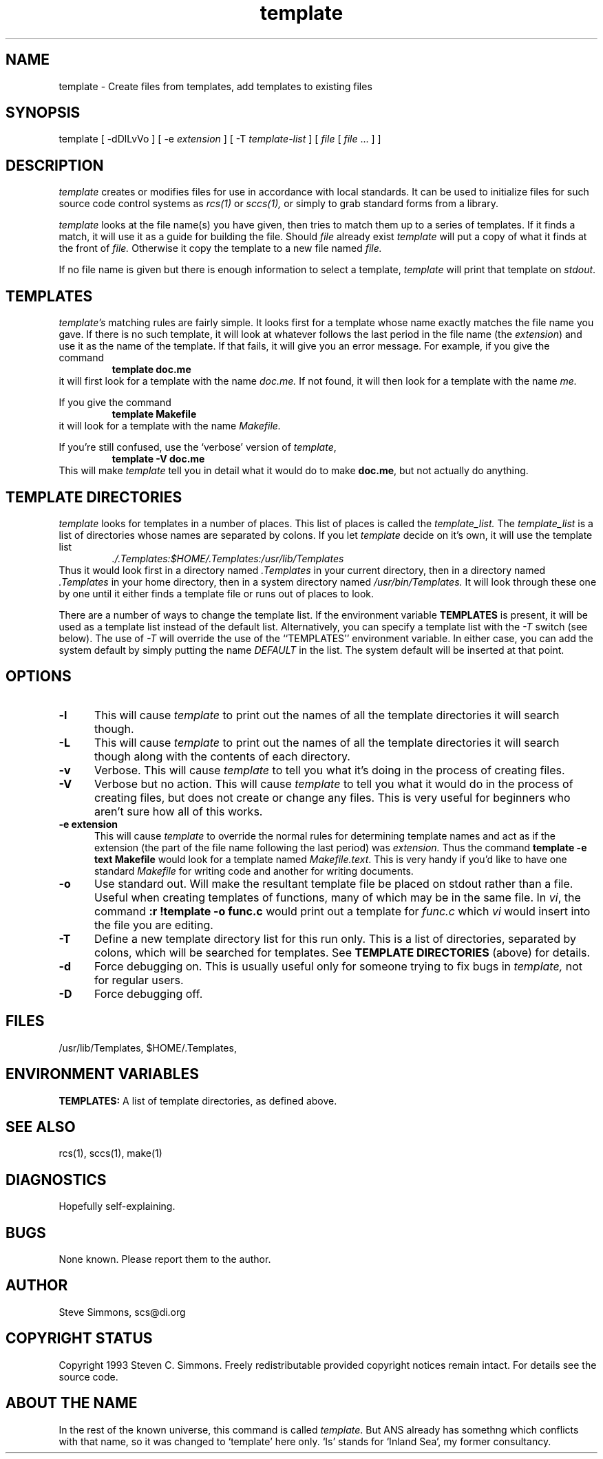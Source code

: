 .TH template 1L "June 27, 1993"
.\"  
.\"  Manual page for template
.\"
.\"  $RCSfile: template.1,v $	$Revision: 0.14 $
.\"
.\"  $Author: scs $	$Date: 2008/08/11 22:06:34 $
.\"
.\"  $State: Exp $	$Locker:  $
.\"
.\"  $Log: template.1,v $
.\"  Revision 0.14  2008/08/11 22:06:34  scs
.\"  Removed /usr/local reference from man page.
.\"
.\"  Revision 0.13  2008/08/11 21:49:50  scs
.\"  Removed old name.
.\"
.\"  Revision 0.12  2008/07/22 19:46:57  scs
.\"  Fix missing escape, updated contact address.
.\"
.\"  Revision 0.11  2003/04/14 15:00:42  scs
.\"  Removed references to 'default' as a master file; never implemented.
.\"
.\"  Revision 0.10  2003/04/14 14:52:33  scs
.\"  Removed ANS paths.
.\"
.\"  Revision 0.9  2001/02/08 19:47:32  scs
.\"  More minor upgrades for move to BDCS.
.\"
.\"  Revision 0.8  2000/03/11 03:28:21  scs
.\"  Customized for ANS.
.\"
.\"  Revision 0.7  1993/06/28 01:22:03  scs
.\"  One minor formatting fix.  We're all done now, right?
.\"
.\"  Revision 0.6  1990/10/30  16:05:02  scs
.\"  Revisions as per Tim Belch's suggestions.
.\"
.\"  Revision 0.5  89/11/12  22:02:38  scs
.\"  First production release.  Stripped all extraneous comments and side
.\"  paths.
.\"  
.SH NAME
template - Create files from templates, add templates to existing files
.SH SYNOPSIS
template
[ \-dDlLvVo ]
[ \-e \fIextension\fR ]
[ \-T \fItemplate-list\fR ]
[ \fIfile\fR [ \fIfile\fR ... \] ]
.SH DESCRIPTION
.I template
creates or modifies files for use in accordance with local standards.
It can be used to initialize files for such source code
control systems as
.I rcs(1)
or
.I sccs(1),
or simply to grab standard forms from a library.
.PP 
.I template
looks at the file name(s) you have given,
then tries to match them up to a series of templates.
If it finds a match,
it will use it as a guide for building the file.
Should
.I file
already exist
.I template
will put a copy of what it finds at the front of
.I file.
Otherwise it copy the template to a new file named
.I file.
.PP
If no file name is given but there is enough
information to select a template,
\fItemplate\fR will print
that template on \fIstdout\fR.
.SH TEMPLATES
.I template's
matching rules are fairly simple.
It looks first for a template whose name exactly matches
the file name you gave.
If there is no such template,
it will look at whatever follows the
last period in the file name (the \fIextension\fR)
and use it as the name of the template.
If that fails,
it will give you an error message.
For example, if you give the command
.RS
\fBtemplate doc.me\fR
.RE
it will first look for a template with the name
.I doc.me.
If not found, it will then look for a template
with the name
.I me.
.PP
If you give the command
.RS
\fBtemplate Makefile\fR
.RE
it will look for a template with the name
.I Makefile.
.PP
If you're still confused, use the `verbose' version of \fItemplate\fR,
.RS
\fBtemplate -V doc.me\fR
.RE
This will make
.I template
tell you in detail what it would do to make \fBdoc.me\fR,
but not actually do anything.
.SH "TEMPLATE DIRECTORIES"
.I template
looks for templates in a number of places.
This list of places is called the
.I template_list.
The
.I template_list
is a list of directories whose names are separated by colons.
If you let
.I template
decide on it's own, it will use
the template list
.RS
.I ./.Templates:$HOME/.Templates:/usr/lib/Templates
.RE
Thus it would look first in a directory named
.I .Templates
in your current directory, then in a directory named
.I .Templates
in your home directory,
then in a system directory named
.I /usr/bin/Templates.
It will look through these one by one
until it either finds a template file
or runs out of places to look.
.PP
There are a number of ways to change the template list.
If the environment variable
.B TEMPLATES
is present, it will be used as a template list instead of the default list.
Alternatively, you can specify a template list with the
.I -T
switch (see below).
The use of
.I -T
will override the use of the ``TEMPLATES'' environment
variable.
In either case, you can add the system default
by simply putting the name
.I DEFAULT
in the list.
The system default will be inserted at that point.
.SH OPTIONS
.TP 5
.B "-l"
This will cause
.I template
to print out the names of all the template directories it will search though.
.TP 5
.B "-L"
This will cause
.I template
to print out the names of all the template directories it will search though
along with the contents of each directory.
.TP 5
.B "-v"
Verbose.
This will cause
.I template
to tell you what it's doing
in the process of creating files.
.TP 5
.B "-V"
Verbose but no action.
This will cause
.I template
to tell you what it would do
in the process of creating files,
but does not create or change any files.
This is very useful for beginners who aren't sure how all of
this works.
.TP 5
.B "-e extension"
This will cause
.I template
to override the normal rules for determining template names
and act as if the extension
(the part of the file name following the last period) was
.I extension.
Thus the command \fBtemplate -e text Makefile\fR
would look for a template named \fIMakefile.text\fR.
This is very handy if you'd like to have one standard \fIMakefile\fR for
writing code and another for writing documents.
.TP 5
.B "-o"
Use standard out.
Will make the resultant template file be placed
on stdout rather than a file.
Useful when creating templates of functions, many of
which may be in the same file.
In \fIvi\fR, the command \fB:r !template -o func.c\fR
would print out a template for \fIfunc.c\fR which \fIvi\fR
would insert into the file you are editing.
.TP 5
.B "-T"
Define a new template directory list for this run only.
This is a list of directories,
separated by colons,
which will be searched for templates.
See
.B TEMPLATE DIRECTORIES
(above) for details.
.TP 5
.B "-d"
Force debugging on.
This is usually useful only for someone trying to fix bugs in
.I template,
not for regular users.
.TP 5
.B "-D"
Force debugging off.
.SH FILES
/usr/lib/Templates,
$HOME/.Templates,
./.Templates.
.SH "ENVIRONMENT VARIABLES"
.B TEMPLATES:
A list of template directories, as defined above.
.SH "SEE ALSO"
rcs(1), sccs(1), make(1)
.SH DIAGNOSTICS
Hopefully self-explaining.
.SH BUGS
None known.
Please report them to the author.
.SH AUTHOR
Steve Simmons,
scs@di.org
.SH "COPYRIGHT STATUS"
Copyright 1993 Steven C. Simmons.
Freely redistributable provided copyright notices remain intact.
For details see the source code.
.SH "ABOUT THE NAME"
In the rest of the known universe, this command is called \fItemplate\fR.
But ANS already has somethng which conflicts with that name,
so it was changed to `template' here only.
`Is' stands for `Inland Sea', my former consultancy.
